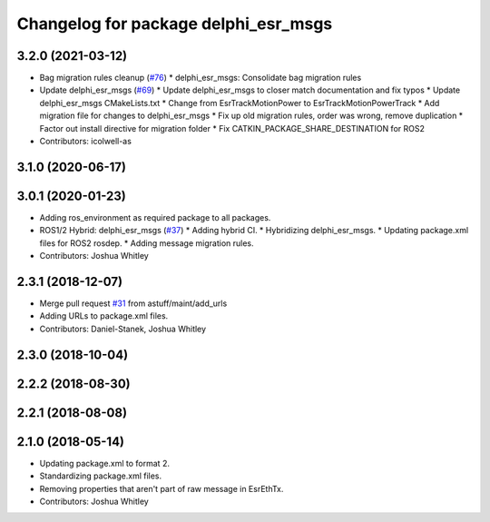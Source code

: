 ^^^^^^^^^^^^^^^^^^^^^^^^^^^^^^^^^^^^^
Changelog for package delphi_esr_msgs
^^^^^^^^^^^^^^^^^^^^^^^^^^^^^^^^^^^^^

3.2.0 (2021-03-12)
------------------
* Bag migration rules cleanup (`#76 <https://github.com/astuff/astuff_sensor_msgs/issues/76>`_)
  * delphi_esr_msgs: Consolidate bag migration rules
* Update delphi_esr_msgs (`#69 <https://github.com/astuff/astuff_sensor_msgs/issues/69>`_)
  * Update delphi_esr_msgs to closer match documentation and fix typos
  * Update delphi_esr_msgs CMakeLists.txt
  * Change from EsrTrackMotionPower to EsrTrackMotionPowerTrack
  * Add migration file for changes to delphi_esr_msgs
  * Fix up old migration rules, order was wrong, remove duplication
  * Factor out install directive for migration folder
  * Fix CATKIN_PACKAGE_SHARE_DESTINATION for ROS2
* Contributors: icolwell-as

3.1.0 (2020-06-17)
------------------

3.0.1 (2020-01-23)
------------------
* Adding ros_environment as required package to all packages.
* ROS1/2 Hybrid: delphi_esr_msgs (`#37 <https://github.com/astuff/astuff_sensor_msgs/issues/37>`_)
  * Adding hybrid CI.
  * Hybridizing delphi_esr_msgs.
  * Updating package.xml files for ROS2 rosdep.
  * Adding message migration rules.
* Contributors: Joshua Whitley

2.3.1 (2018-12-07)
------------------
* Merge pull request `#31 <https://github.com/astuff/astuff_sensor_msgs/issues/31>`_ from astuff/maint/add_urls
* Adding URLs to package.xml files.
* Contributors: Daniel-Stanek, Joshua Whitley

2.3.0 (2018-10-04)
------------------

2.2.2 (2018-08-30)
------------------

2.2.1 (2018-08-08)
------------------

2.1.0 (2018-05-14)
------------------
* Updating package.xml to format 2.
* Standardizing package.xml files.
* Removing properties that aren't part of raw message in EsrEthTx.
* Contributors: Joshua Whitley
